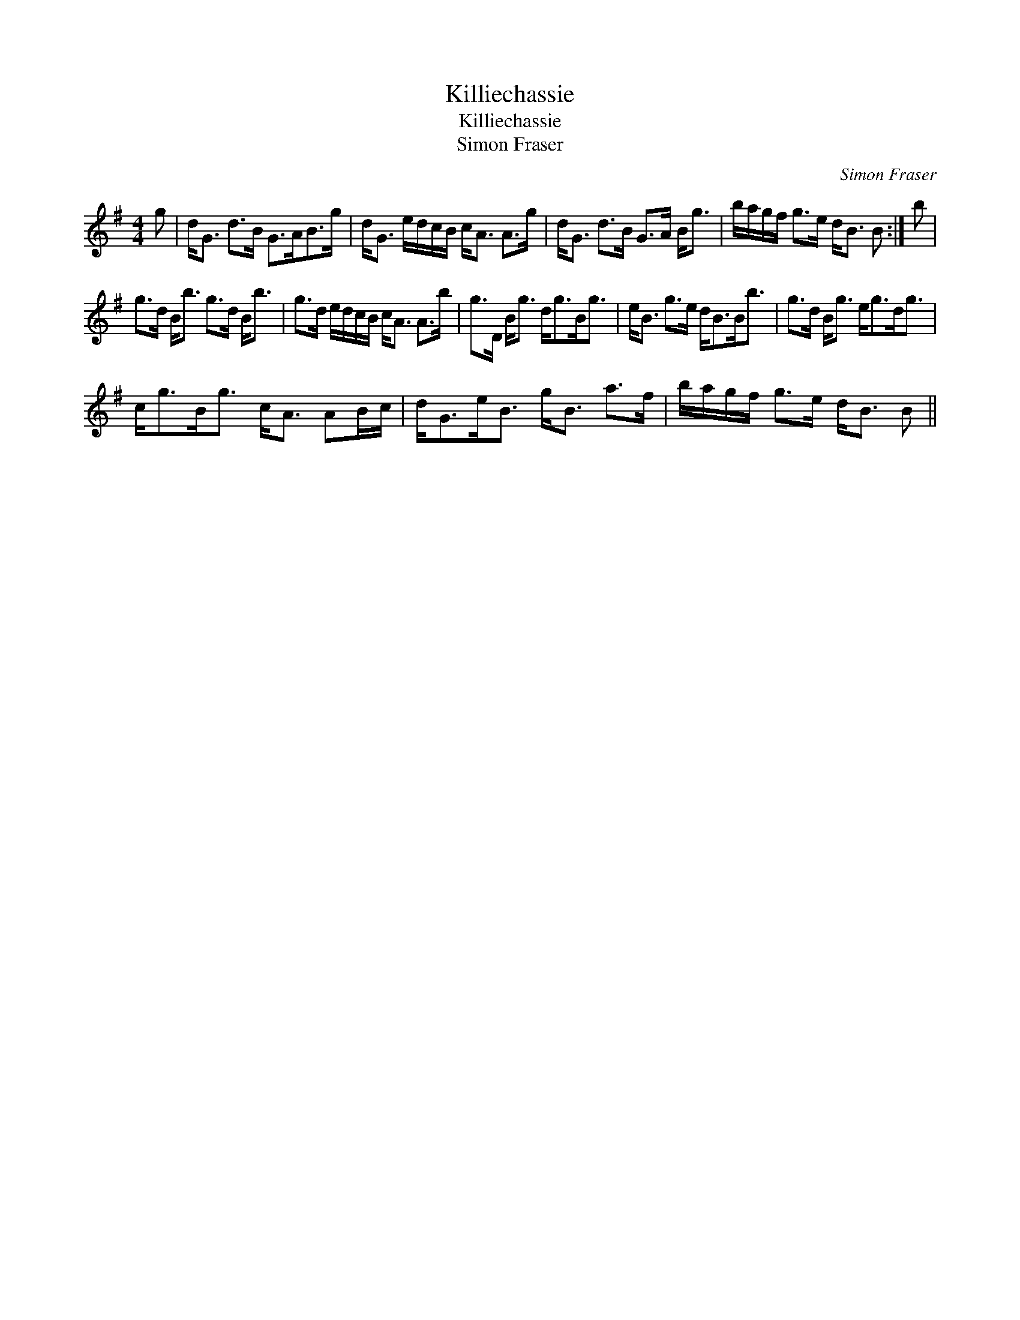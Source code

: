 X:1
T:Killiechassie
T:Killiechassie
T:Simon Fraser
C:Simon Fraser
L:1/8
M:4/4
K:G
V:1 treble 
V:1
 g | d<G d>B G>AB>g | d<G e/d/c/B/ c<A A>g | d<G d>B G>A B<g | b/a/g/f/ g>e d<B B :| b | %6
 g>d B<b g>d B<b | g>d e/d/c/B/ c<A A>b | g>D B<g d<gB<g | e<B g>e d<BB<b | g>d B<g e<gd<g | %11
 c<gB<g c<A AB/c/ | d<Ge<B g<B a>f | b/a/g/f/ g>e d<B B || %14

